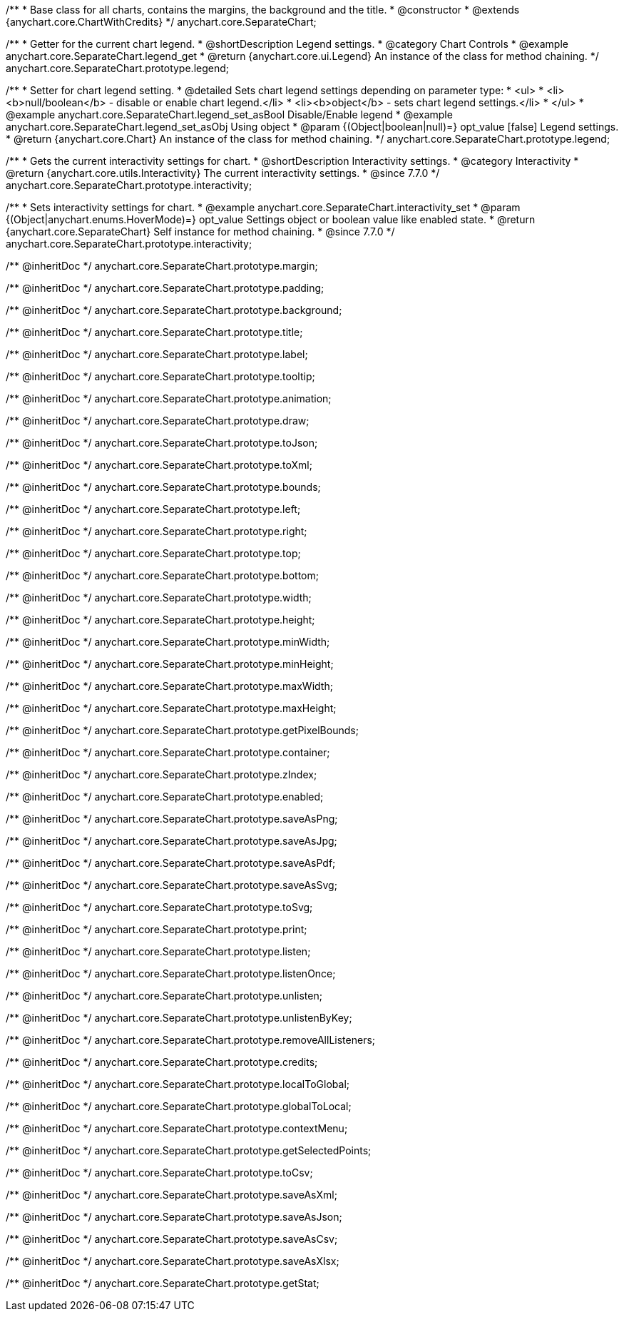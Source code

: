 /**
 * Base class for all charts, contains the margins, the background and the title.
 * @constructor
 * @extends {anychart.core.ChartWithCredits}
 */
anychart.core.SeparateChart;


//----------------------------------------------------------------------------------------------------------------------
//
//  anychart.core.SeparateChart.prototype.legend
//
//----------------------------------------------------------------------------------------------------------------------

/**
 * Getter for the current chart legend.
 * @shortDescription Legend settings.
 * @category Chart Controls
 * @example anychart.core.SeparateChart.legend_get
 * @return {anychart.core.ui.Legend} An instance of the class for method chaining.
 */
anychart.core.SeparateChart.prototype.legend;

/**
 * Setter for chart legend setting.
 * @detailed Sets chart legend settings depending on parameter type:
 * <ul>
 *   <li><b>null/boolean</b> - disable or enable chart legend.</li>
 *   <li><b>object</b> - sets chart legend settings.</li>
 * </ul>
 * @example anychart.core.SeparateChart.legend_set_asBool Disable/Enable legend
 * @example anychart.core.SeparateChart.legend_set_asObj Using object
 * @param {(Object|boolean|null)=} opt_value [false] Legend settings.
 * @return {anychart.core.Chart} An instance of the class for method chaining.
 */
anychart.core.SeparateChart.prototype.legend;


//----------------------------------------------------------------------------------------------------------------------
//
//  anychart.core.SeparateChart.prototype.interactivity
//
//----------------------------------------------------------------------------------------------------------------------

/**
 * Gets the current interactivity settings for chart.
 * @shortDescription Interactivity settings.
 * @category Interactivity
 * @return {anychart.core.utils.Interactivity} The current interactivity settings.
 * @since 7.7.0
 */
anychart.core.SeparateChart.prototype.interactivity;

/**
 * Sets interactivity settings for chart.
 * @example anychart.core.SeparateChart.interactivity_set
 * @param {(Object|anychart.enums.HoverMode)=} opt_value Settings object or boolean value like enabled state.
 * @return {anychart.core.SeparateChart} Self instance for method chaining.
 * @since 7.7.0
 */
anychart.core.SeparateChart.prototype.interactivity;

/** @inheritDoc */
anychart.core.SeparateChart.prototype.margin;

/** @inheritDoc */
anychart.core.SeparateChart.prototype.padding;

/** @inheritDoc */
anychart.core.SeparateChart.prototype.background;

/** @inheritDoc */
anychart.core.SeparateChart.prototype.title;

/** @inheritDoc */
anychart.core.SeparateChart.prototype.label;

/** @inheritDoc */
anychart.core.SeparateChart.prototype.tooltip;

/** @inheritDoc */
anychart.core.SeparateChart.prototype.animation;

/** @inheritDoc */
anychart.core.SeparateChart.prototype.draw;

/** @inheritDoc */
anychart.core.SeparateChart.prototype.toJson;

/** @inheritDoc */
anychart.core.SeparateChart.prototype.toXml;

/** @inheritDoc */
anychart.core.SeparateChart.prototype.bounds;

/** @inheritDoc */
anychart.core.SeparateChart.prototype.left;

/** @inheritDoc */
anychart.core.SeparateChart.prototype.right;

/** @inheritDoc */
anychart.core.SeparateChart.prototype.top;

/** @inheritDoc */
anychart.core.SeparateChart.prototype.bottom;

/** @inheritDoc */
anychart.core.SeparateChart.prototype.width;

/** @inheritDoc */
anychart.core.SeparateChart.prototype.height;

/** @inheritDoc */
anychart.core.SeparateChart.prototype.minWidth;

/** @inheritDoc */
anychart.core.SeparateChart.prototype.minHeight;

/** @inheritDoc */
anychart.core.SeparateChart.prototype.maxWidth;

/** @inheritDoc */
anychart.core.SeparateChart.prototype.maxHeight;

/** @inheritDoc */
anychart.core.SeparateChart.prototype.getPixelBounds;

/** @inheritDoc */
anychart.core.SeparateChart.prototype.container;

/** @inheritDoc */
anychart.core.SeparateChart.prototype.zIndex;

/** @inheritDoc */
anychart.core.SeparateChart.prototype.enabled;

/** @inheritDoc */
anychart.core.SeparateChart.prototype.saveAsPng;

/** @inheritDoc */
anychart.core.SeparateChart.prototype.saveAsJpg;

/** @inheritDoc */
anychart.core.SeparateChart.prototype.saveAsPdf;

/** @inheritDoc */
anychart.core.SeparateChart.prototype.saveAsSvg;

/** @inheritDoc */
anychart.core.SeparateChart.prototype.toSvg;

/** @inheritDoc */
anychart.core.SeparateChart.prototype.print;

/** @inheritDoc */
anychart.core.SeparateChart.prototype.listen;

/** @inheritDoc */
anychart.core.SeparateChart.prototype.listenOnce;

/** @inheritDoc */
anychart.core.SeparateChart.prototype.unlisten;

/** @inheritDoc */
anychart.core.SeparateChart.prototype.unlistenByKey;

/** @inheritDoc */
anychart.core.SeparateChart.prototype.removeAllListeners;

/** @inheritDoc */
anychart.core.SeparateChart.prototype.credits;

/** @inheritDoc */
anychart.core.SeparateChart.prototype.localToGlobal;

/** @inheritDoc */
anychart.core.SeparateChart.prototype.globalToLocal;

/** @inheritDoc */
anychart.core.SeparateChart.prototype.contextMenu;

/** @inheritDoc */
anychart.core.SeparateChart.prototype.getSelectedPoints;

/** @inheritDoc */
anychart.core.SeparateChart.prototype.toCsv;

/** @inheritDoc */
anychart.core.SeparateChart.prototype.saveAsXml;

/** @inheritDoc */
anychart.core.SeparateChart.prototype.saveAsJson;

/** @inheritDoc */
anychart.core.SeparateChart.prototype.saveAsCsv;

/** @inheritDoc */
anychart.core.SeparateChart.prototype.saveAsXlsx;

/** @inheritDoc */
anychart.core.SeparateChart.prototype.getStat;

